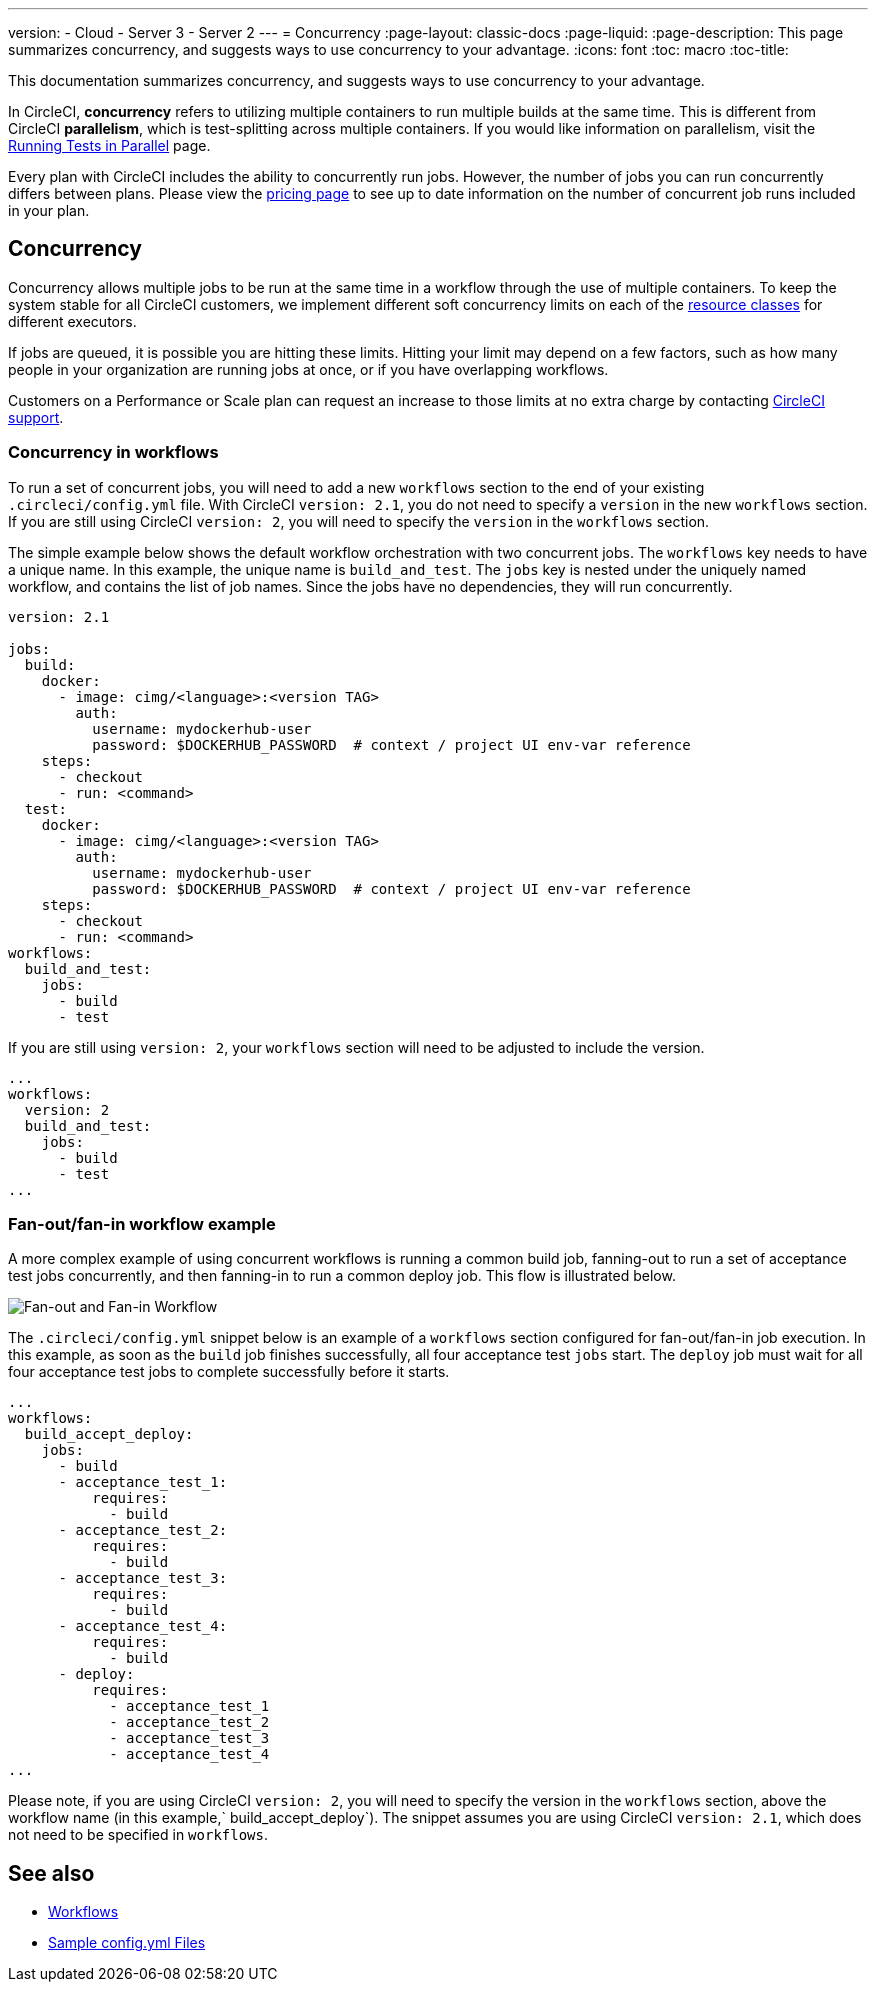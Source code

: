 ---
version:
- Cloud
- Server 3
- Server 2
---
= Concurrency
:page-layout: classic-docs
:page-liquid:
:page-description: This page summarizes concurrency, and suggests ways to use concurrency to your advantage.
:icons: font
:toc: macro
:toc-title:

This documentation summarizes concurrency, and suggests ways to use concurrency to your advantage. 

In CircleCI, **concurrency** refers to utilizing multiple containers to run multiple builds at the same time. This is different from CircleCI **parallelism**, which is test-splitting across multiple containers. If you would like information on parallelism, visit the <<parallelism-faster-jobs/#,Running Tests in Parallel>> page.

Every plan with CircleCI includes the ability to concurrently run jobs. However, the number of jobs you can run concurrently differs between plans. Please view the https://circleci.com/pricing/[pricing page] to see up to date information on the number of concurrent job runs included in your plan.

toc::[]

== Concurrency
Concurrency allows multiple jobs to be run at the same time in a workflow through the use of multiple containers. To keep the system stable for all CircleCI customers, we implement different soft concurrency limits on each of the <<configuration-reference/#resourceclass,resource classes>> for different executors. 

If jobs are queued, it is possible you are hitting these limits. Hitting your limit may depend on a few factors, such as how many people in your organization are running jobs at once, or if you have overlapping workflows.

Customers on a Performance or Scale plan can request an increase to those limits at no extra charge by contacting https://support.circleci.com/hc/en-us/requests/new[CircleCI support].

=== Concurrency in workflows
To run a set of concurrent jobs, you will need to add a new `workflows` section to the end of your existing `.circleci/config.yml` file. With CircleCI `version: 2.1`, you do not need to specify a `version` in the new `workflows` section. If you are still using CircleCI `version: 2`, you will need to specify the `version` in the `workflows` section.

The simple example below shows the default workflow orchestration with two concurrent jobs. The `workflows` key needs to have a unique name. In this example, the unique name is `build_and_test`. The `jobs` key is nested under the uniquely named workflow, and contains the list of job names. Since the jobs have no dependencies, they will run concurrently.

```yaml
version: 2.1

jobs:
  build:
    docker:
      - image: cimg/<language>:<version TAG>
        auth:
          username: mydockerhub-user
          password: $DOCKERHUB_PASSWORD  # context / project UI env-var reference
    steps:
      - checkout
      - run: <command>
  test:
    docker:
      - image: cimg/<language>:<version TAG>
        auth:
          username: mydockerhub-user
          password: $DOCKERHUB_PASSWORD  # context / project UI env-var reference
    steps:
      - checkout
      - run: <command>
workflows:
  build_and_test:
    jobs:
      - build
      - test
```
If you are still using `version: 2`, your `workflows` section will need to be adjusted to include the version.

```yaml
...
workflows:
  version: 2
  build_and_test:
    jobs:
      - build
      - test
...
```

=== Fan-out/fan-in workflow example
A more complex example of using concurrent workflows is running a common build job, fanning-out to run a set of acceptance test jobs concurrently, and then fanning-in to run a common deploy job. This flow is illustrated below.

image::fan-out-in.png[Fan-out and Fan-in Workflow]

The `.circleci/config.yml` snippet below is an example of a `workflows` section configured for fan-out/fan-in job execution. In this example, as soon as the `build` job finishes successfully, all four acceptance test `jobs` start. The `deploy` job must wait for all four acceptance test jobs to complete successfully before it starts.

```yaml
...
workflows:
  build_accept_deploy:
    jobs:
      - build
      - acceptance_test_1:
          requires:
            - build
      - acceptance_test_2:
          requires:
            - build
      - acceptance_test_3:
          requires:
            - build
      - acceptance_test_4:
          requires:
            - build
      - deploy:
          requires:
            - acceptance_test_1
            - acceptance_test_2
            - acceptance_test_3
            - acceptance_test_4
...
```

Please note, if you are using CircleCI `version: 2`, you will need to specify the version in the `workflows` section, above the workflow name (in this example,` build_accept_deploy`). The snippet assumes you are using CircleCI `version: 2.1`, which does not need to be specified in `workflows`.

== See also
- <<workflows/#,Workflows>>
- <<sample-config/#,Sample config.yml Files>>

